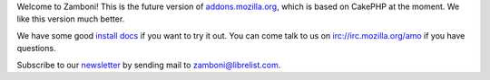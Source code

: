 Welcome to Zamboni! This is the future version of `addons.mozilla.org`_, which
is based on CakePHP at the moment.  We like this version much better.

We have some good `install docs`_ if you want to try it out.  You can come talk
to us on irc://irc.mozilla.org/amo if you have questions.

Subscribe to our `newsletter`_ by sending mail to zamboni@librelist.com.

.. _`addons.mozilla.org`: https://addons.mozilla.org
.. _`install docs`: http://jbalogh.github.com/zamboni/topics/installation/
.. _`newsletter`: http://librelist.com/browser/zamboni/
